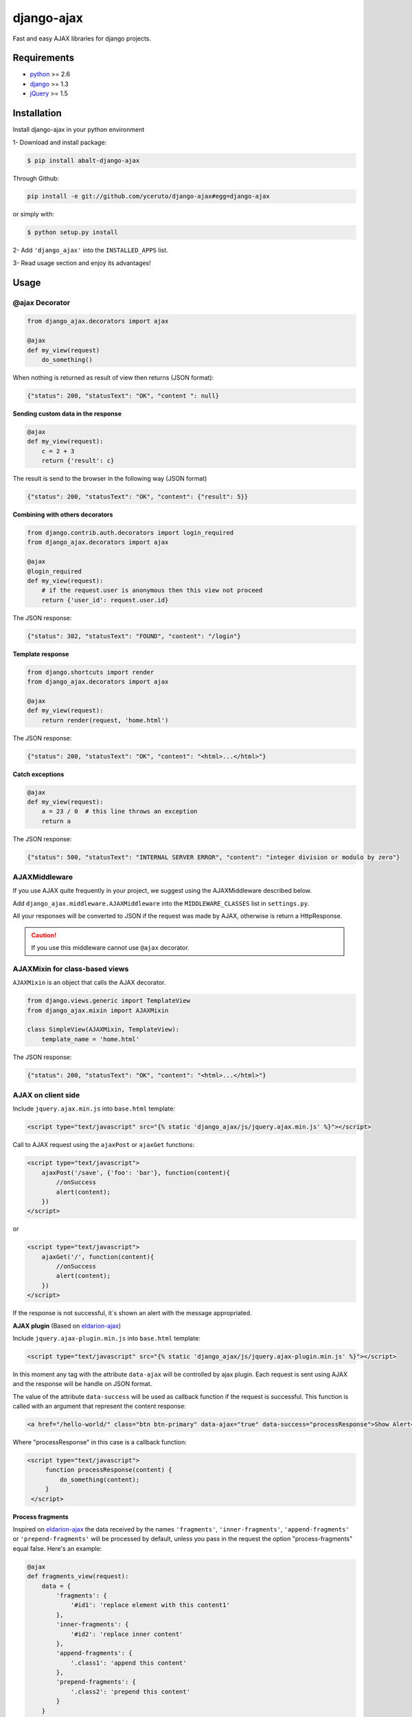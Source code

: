===========
django-ajax
===========

Fast and easy AJAX libraries for django projects.

.. image:: https://travis-ci.org/yceruto/django-ajax.png?branch=master
    :alt: Build Status
    :target: https://travis-ci.org/yceruto/django-ajax
    
.. image:: https://badge.fury.io/py/abalt-django-ajax.png
    :alt: PYPI Package
    :target: https://pypi.python.org/pypi/abalt-django-ajax

Requirements
------------

* `python`_ >= 2.6
* `django`_ >= 1.3
* `jQuery`_ >= 1.5

.. _`python`: http://www.python.org/
.. _`django`: https://djangoproject.com
.. _`jQuery`: http://jquery.com

Installation
------------

Install django-ajax in your python environment

1- Download and install package:

.. code:: sh

    $ pip install abalt-django-ajax

Through Github:

.. code:: sh

    pip install -e git://github.com/yceruto/django-ajax#egg=django-ajax

or simply with:

.. code:: sh

    $ python setup.py install

2- Add ``'django_ajax'`` into the ``INSTALLED_APPS`` list.

3- Read usage section and enjoy its advantages!


Usage
-----

@ajax Decorator
~~~~~~~~~~~~~~~

.. code:: python

    from django_ajax.decorators import ajax

    @ajax
    def my_view(request)
        do_something()
        
When nothing is returned as result of view then returns (JSON format):

.. code:: javascript

    {"status": 200, "statusText": "OK", "content ": null}


**Sending custom data in the response**

.. code:: python

    @ajax
    def my_view(request):
        c = 2 + 3
        return {'result': c}
        
The result is send to the browser in the following way (JSON format)

.. code:: javascript

    {"status": 200, "statusText": "OK", "content": {"result": 5}}


**Combining with others decorators**

.. code:: python

    from django.contrib.auth.decorators import login_required
    from django_ajax.decorators import ajax

    @ajax
    @login_required
    def my_view(request):
        # if the request.user is anonymous then this view not proceed 
        return {'user_id': request.user.id}
        
The JSON response:

.. code:: javascript

    {"status": 302, "statusText": "FOUND", "content": "/login"}


**Template response**

.. code:: python

    from django.shortcuts import render
    from django_ajax.decorators import ajax

    @ajax
    def my_view(request):
        return render(request, 'home.html')

The JSON response:

.. code:: javascript

    {"status": 200, "statusText": "OK", "content": "<html>...</html>"}


**Catch exceptions**

.. code:: python

    @ajax
    def my_view(request):
        a = 23 / 0  # this line throws an exception
        return a

The JSON response:

.. code:: javascript

    {"status": 500, "statusText": "INTERNAL SERVER ERROR", "content": "integer division or modulo by zero"}


AJAXMiddleware
~~~~~~~~~~~~~~

If you use AJAX quite frequently in your project, we suggest using the AJAXMiddleware described below.

Add ``django_ajax.middleware.AJAXMiddleware`` into the ``MIDDLEWARE_CLASSES`` list in ``settings.py``.

All your responses will be converted to JSON if the request was made by AJAX, otherwise is return a HttpResponse.

.. caution:: If you use this middleware cannot use ``@ajax`` decorator.


AJAXMixin for class-based views
~~~~~~~~~~~~~~~~~~~~~~~~~~~~~~~

``AJAXMixin`` is an object that calls the AJAX decorator.

.. code:: python

    from django.views.generic import TemplateView
    from django_ajax.mixin import AJAXMixin

    class SimpleView(AJAXMixin, TemplateView):
        template_name = 'home.html'

The JSON response:

.. code:: javascript

    {"status": 200, "statusText": "OK", "content": "<html>...</html>"}


AJAX on client side
~~~~~~~~~~~~~~~~~~~

Include ``jquery.ajax.min.js`` into ``base.html`` template:

.. code:: html

    <script type="text/javascript" src="{% static 'django_ajax/js/jquery.ajax.min.js' %}"></script>

Call to AJAX request using the ``ajaxPost`` or ``ajaxGet`` functions:

.. code:: html

    <script type="text/javascript">
        ajaxPost('/save', {'foo': 'bar'}, function(content){
            //onSuccess
            alert(content);
        })
    </script>

or

.. code:: html

    <script type="text/javascript">
        ajaxGet('/', function(content){
            //onSuccess
            alert(content);
        })
    </script>

If the response is not successful, it´s shown an alert with the message appropriated.

**AJAX plugin** (Based on `eldarion-ajax <https://github.com/eldarion/eldarion-ajax>`_)

Include ``jquery.ajax-plugin.min.js`` into ``base.html`` template:

.. code:: html

    <script type="text/javascript" src="{% static 'django_ajax/js/jquery.ajax-plugin.min.js' %}"></script>

In this moment any tag with the attribute ``data-ajax`` will be controlled by ajax plugin. Each request is sent using AJAX and the response will be handle on JSON format.

The value of the attribute ``data-success`` will be used as callback function if the request is successful. This function is called with an argument that represent the content response:

.. code:: html

    <a href="/hello-world/" class="btn btn-primary" data-ajax="true" data-success="processResponse">Show Alert</a>

Where "processResponse" in this case is a callback function:

.. code:: html

   <script type="text/javascript">
        function processResponse(content) {
            do_something(content);
        }
    </script>

**Process fragments**

Inspired on `eldarion-ajax <https://github.com/eldarion/eldarion-ajax>`_ the data
received by the names ``'fragments'``, ``'inner-fragments'``, ``'append-fragments'``
or ``'prepend-fragments'`` will be processed by default, unless you pass in the
request the option "process-fragments" equal false. Here's an example:

.. code:: python

    @ajax
    def fragments_view(request):
        data = {
            'fragments': {
                '#id1': 'replace element with this content1'
            },
            'inner-fragments': {
                '#id2': 'replace inner content'
            },
            'append-fragments': {
                '.class1': 'append this content'
            },
            'prepend-fragments': {
                '.class2': 'prepend this content'
            }
        }
        return data

These data are sent in response:

.. code:: javascript

    {"status": 200, "statusText": "OK", "content": {
            "fragments": {"#id1": "replace element with this content1"},
            "inner-fragments": {"#id2": "replace inner content"},
            "append-fragments": {".class1": "append this content"},
            "prepend-fragments": {".class2": "prepend this content"}
        }}

Then, using AJAX (``ajax``, ``ajaxPost`` or ``ajaxGet``) functions these fragments to be processed automatically before calling to success function.

.. code:: html

   <script type="text/javascript">
        function fragments() {
            ajaxGet('/fragments-view-url', function(content){
                alert('The fragments was processed successfully!');
            });
        }
    </script>

If you do not want to process the fragments never, modify the AJAX configuration
that comes by default:

.. code:: html

    <script type="text/javascript">
        ajax.DEFAULTS["process-fragments"] = false; //true by default
    </script>

or as option on the request:

.. code:: html

   <script type="text/javascript">
        function fragments() {
            ajaxGet('/fragments-view-url', function(content){
                do_something_with(content.fragments);
            }, {"process-fragments": false});
        }
    </script>

Enjoy!
